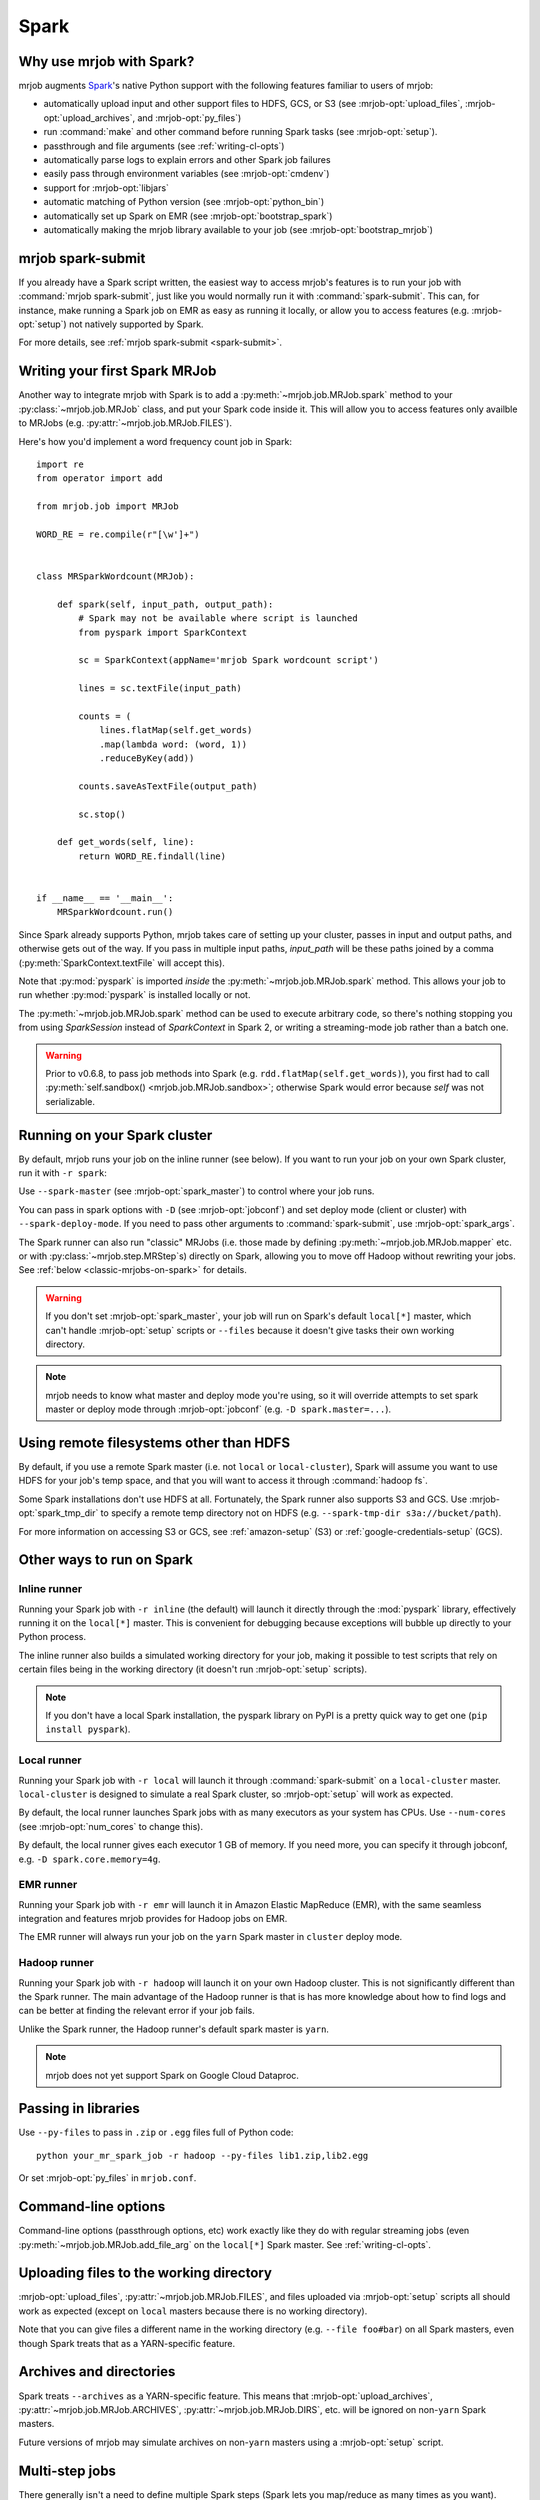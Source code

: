 =====
Spark
=====

.. _why-mrjob-with-spark:

Why use mrjob with Spark?
=========================

mrjob augments `Spark <http://spark.apache.org/>`__\'s native Python support
with the following features familiar to users of mrjob:

* automatically upload input and other support files to HDFS, GCS, or S3
  (see :mrjob-opt:`upload_files`, :mrjob-opt:`upload_archives`,
  and :mrjob-opt:`py_files`)
* run :command:`make` and other command before running Spark
  tasks (see :mrjob-opt:`setup`).
* passthrough and file arguments (see :ref:`writing-cl-opts`)
* automatically parse logs to explain errors and other Spark job failures
* easily pass through environment variables (see :mrjob-opt:`cmdenv`)
* support for :mrjob-opt:`libjars`
* automatic matching of Python version (see :mrjob-opt:`python_bin`)
* automatically set up Spark on EMR (see :mrjob-opt:`bootstrap_spark`)
* automatically making the mrjob library available to your job
  (see :mrjob-opt:`bootstrap_mrjob`)

mrjob spark-submit
==================

.. versionadded: 0.6.7

If you already have a Spark script written, the easiest way to access mrjob's
features is to run your job with :command:`mrjob spark-submit`, just like you
would normally run it with :command:`spark-submit`. This can, for instance,
make running a Spark job on EMR as easy as running it locally, or allow
you to access features (e.g. :mrjob-opt:`setup`) not natively supported by
Spark.

For more details, see :ref:`mrjob spark-submit <spark-submit>`.

Writing your first Spark MRJob
==============================

Another way to integrate mrjob with Spark is to add a
:py:meth:`~mrjob.job.MRJob.spark` method to your :py:class:`~mrjob.job.MRJob`
class, and put your Spark code inside it. This will allow you to access
features only availble to MRJobs (e.g. :py:attr:`~mrjob.job.MRJob.FILES`).

Here's how you'd implement a word frequency count job in Spark::

  import re
  from operator import add

  from mrjob.job import MRJob

  WORD_RE = re.compile(r"[\w']+")


  class MRSparkWordcount(MRJob):

      def spark(self, input_path, output_path):
          # Spark may not be available where script is launched
          from pyspark import SparkContext

          sc = SparkContext(appName='mrjob Spark wordcount script')

          lines = sc.textFile(input_path)

          counts = (
              lines.flatMap(self.get_words)
              .map(lambda word: (word, 1))
              .reduceByKey(add))

          counts.saveAsTextFile(output_path)

          sc.stop()

      def get_words(self, line):
          return WORD_RE.findall(line)


  if __name__ == '__main__':
      MRSparkWordcount.run()

Since Spark already supports Python, mrjob takes care of setting up your
cluster, passes in input and output paths, and otherwise gets out of the way.
If you pass in multiple input paths, *input_path* will be these paths joined
by a comma (:py:meth:`SparkContext.textFile` will accept this).

Note that :py:mod:`pyspark` is imported *inside* the
:py:meth:`~mrjob.job.MRJob.spark` method. This allows your job to run whether
:py:mod:`pyspark` is installed locally or not.

The :py:meth:`~mrjob.job.MRJob.spark` method can be used to execute arbitrary
code, so there's nothing stopping you from using *SparkSession* instead of
*SparkContext* in Spark 2, or writing a streaming-mode job rather than a
batch one.

.. warning::

   Prior to v0.6.8, to pass job methods into Spark
   (e.g. ``rdd.flatMap(self.get_words)``), you first had to call
   :py:meth:`self.sandbox() <mrjob.job.MRJob.sandbox>`; otherwise
   Spark would error because *self* was not serializable.

.. _running-on-your-spark-cluster:

Running on your Spark cluster
=============================

By default, mrjob runs your job on the inline runner (see below).
If you want to run your job on your own Spark cluster, run it with
``-r spark``:

.. code-block sh::

   python mr_spark_wordcount.py -r spark input.txt

Use ``--spark-master`` (see :mrjob-opt:`spark_master`) to control where your
job runs.

You can pass in spark options with ``-D`` (see :mrjob-opt:`jobconf`) and
set deploy mode (client or cluster) with ``--spark-deploy-mode``. If you need
to pass other arguments to :command:`spark-submit`, use
:mrjob-opt:`spark_args`.

The Spark runner can also run "classic" MRJobs (i.e. those made
by defining :py:meth:`~mrjob.job.MRJob.mapper` etc. or with
:py:class:`~mrjob.step.MRStep`\s) directly on Spark, allowing you to move
off Hadoop without rewriting your jobs. See
:ref:`below <classic-mrjobs-on-spark>` for details.

.. warning::

   If you don't set :mrjob-opt:`spark_master`, your job will run on Spark's
   default ``local[*]`` master, which can't handle :mrjob-opt:`setup` scripts
   or ``--files`` because it doesn't give tasks their own working directory.

.. note::

   mrjob needs to know what master and deploy mode you're using, so it will
   override attempts to set spark master or deploy mode through
   :mrjob-opt:`jobconf` (e.g. ``-D spark.master=...``).

Using remote filesystems other than HDFS
========================================

By default, if you use a remote Spark master (i.e. not ``local`` or
``local-cluster``), Spark will assume you want to use HDFS for your job's
temp space, and that you will want to access it through :command:`hadoop fs`.

Some Spark installations don't use HDFS at all. Fortunately, the Spark runner
also supports S3 and GCS. Use :mrjob-opt:`spark_tmp_dir` to specify a remote
temp directory not on HDFS (e.g. ``--spark-tmp-dir s3a://bucket/path``).

For more information on accessing S3 or GCS, see :ref:`amazon-setup` (S3)
or :ref:`google-credentials-setup` (GCS).

.. _other-ways-to-run-on-spark:

Other ways to run on Spark
==========================

Inline runner
-------------

Running your Spark job with ``-r inline`` (the default) will launch it
directly through the :mod:`pyspark` library, effectively running it on the
``local[*]`` master. This is convenient for debugging because exceptions will
bubble up directly to your Python process.

The inline runner also builds a simulated working directory for your job,
making it possible to test scripts that rely on certain files being in the
working directory (it doesn't run :mrjob-opt:`setup` scripts).

.. note::

   If you don't have a local Spark installation, the pyspark library
   on PyPI is a pretty quick way to get one (``pip install pyspark``).

Local runner
------------

Running your Spark job with ``-r local`` will launch it through
:command:`spark-submit` on a ``local-cluster`` master. ``local-cluster``
is designed to simulate a real Spark cluster, so :mrjob-opt:`setup`
will work as expected.

By default, the local runner launches Spark jobs with as many executors
as your system has CPUs. Use ``--num-cores`` (see :mrjob-opt:`num_cores`
to change this).

By default, the local runner gives each executor 1 GB of memory. If you need
more, you can specify it through jobconf, e.g. ``-D spark.core.memory=4g``.

EMR runner
----------

Running your Spark job with ``-r emr`` will launch it in Amazon Elastic
MapReduce (EMR), with the same seamless integration and features mrjob provides
for Hadoop jobs on EMR.

The EMR runner will always run your job on the ``yarn`` Spark master in
``cluster`` deploy mode.

Hadoop runner
-------------

Running your Spark job with ``-r hadoop`` will launch it on your own Hadoop
cluster. This is not significantly different than the Spark runner. The main
advantage of the Hadoop runner is that is has more knowledge about how to find
logs and can be better at finding the relevant error if your job fails.

Unlike the Spark runner, the Hadoop runner's default spark master is ``yarn``.

.. note::

   mrjob does not yet support Spark on Google Cloud Dataproc.

Passing in libraries
====================

Use ``--py-files`` to pass in ``.zip`` or ``.egg`` files full of Python code::

  python your_mr_spark_job -r hadoop --py-files lib1.zip,lib2.egg

Or set :mrjob-opt:`py_files` in ``mrjob.conf``.

Command-line options
====================

Command-line options (passthrough options, etc) work exactly like they
do with regular streaming jobs (even :py:meth:`~mrjob.job.MRJob.add_file_arg`
on the ``local[*]`` Spark master. See :ref:`writing-cl-opts`.

Uploading files to the working directory
========================================

:mrjob-opt:`upload_files`, :py:attr:`~mrjob.job.MRJob.FILES`, and files
uploaded via :mrjob-opt:`setup` scripts all should work as expected (except
on ``local`` masters because there is no working directory).

Note that you can give files a different name in the working directory
(e.g. ``--file foo#bar``) on all Spark masters, even though Spark treats
that as a YARN-specific feature.

Archives and directories
========================

Spark treats ``--archives`` as a YARN-specific feature. This means that
:mrjob-opt:`upload_archives`, :py:attr:`~mrjob.job.MRJob.ARCHIVES`,
:py:attr:`~mrjob.job.MRJob.DIRS`, etc. will be ignored on non-``yarn``
Spark masters.

Future versions of mrjob may simulate archives on non-``yarn`` masters
using a :mrjob-opt:`setup` script.

Multi-step jobs
===============

There generally isn't a need to define multiple Spark steps (Spark lets
you map/reduce as many times as you want). However, it may sometimes be useful
to pre- or post-process Spark data using a
:py:class:`streaming <mrjob.step.MRStep>` or
:py:class:`jar <mrjob.step.JarStep>` step.

This is accomplished by overriding your job's :py:meth:`~mrjob.job.MRJob.steps`
method and using the :py:class:`~mrjob.step.SparkStep` class::

  def steps():
      return [
          MRStep(mapper=self.preprocessing_mapper),
          SparkStep(spark=self.spark),
      ]

External Spark scripts
======================

mrjob can also be used to launch external (non-mrjob) Spark scripts using
the :py:class:`~mrjob.step.SparkScriptStep` class, which specifies the
path (or URI) of the script and its arguments.

As with :py:class:`~mrjob.step.JarStep`\s, you can interpolate input
and output paths using :py:data:`~mrjob.step.INPUT` and
:py:data:`~mrjob.step.OUTPUT` constants. For example, you could set your job's
:py:meth:`~mrjob.job.MRJob.steps` method up like this::

  def steps():
      return [
          SparkScriptStep(
             script=os.path.join(
                 os.path.dirname(__file__), 'my_spark_script.py'),
             args=[INPUT, '-o', OUTPUT, '--other-switch'],
          ),
      ]

Custom input and output formats
===============================

mrjob allows you to use input and output formats from custom JARs with Spark,
just like you can :ref:`with streaming jobs <input-and-output-formats>`.

First `download your JAR <https://github.com/empiricalresults/nicknack/releases/download/v1.0.0/nicknack-1.0.0.jar>`__
to the same directory as your job, and add it to your job class with the
:py:attr:`~mrjob.job.MRJob.LIBJARS` attribute::

  LIBJARS = ['nicknack-1.0.0.jar']

Then use Spark's own capabilities to reference your input or output format,
keeping in mind the data types they expect.

For example, nicknack's ``MultipleValueOutputFormat`` expects ``<Text,Text>``,
so if we wanted to integrate it with our wordcount example, we'd have to
convert the count to a string::

  def spark(self, input_path, output_path):
      from pyspark import SparkContext

      sc = SparkContext(appName='mrjob Spark wordcount script')

      lines = sc.textFile(input_path)

      counts = (
          lines.flatMap(self.get_words
          .map(lambda word: (word, 1))
          .reduceByKey(add))

      # MultipleValueOutputFormat expects Text, Text
      # w_c is (word, count)
      counts = counts.map(lambda w_c: (w_c[0], str(w_c[1])))

      counts.saveAsHadoopFile(output_path,
                              'nicknack.MultipleValueOutputFormat')

      sc.stop()

.. _classic-mrjobs-on-spark:

Running "classic" MRJobs on Spark
=================================

The Spark runner provides near-total support for running "classic"
:py:class:`~mrjob.job.MRJob`\s (the sort described in
:ref:`writing-your-first-job` and :ref:`writing-your-second-job`)
directly on any Spark installation, even
though these jobs were originally designed to run on Hadoop Streaming.
Support includes:

 * :py:meth:`*_init() <mrjob.job.MRJob.mapper_init>` and
   :py:meth:`*_final() <mrjob.job.MRJob.mapper_final>` methods
 * :py:attr:`~mrjob.job.MRJob.HADOOP_INPUT_FORMAT` and
   :py:attr:`~mrjob.job.MRJob.HADOOP_OUTPUT_FORMAT`
 * :py:attr:`~mrjob.job.MRJob.SORT_VALUES`
 * :ref:`passthrough arguments <writing-cl-opts>`
 * :py:meth:`~mrjob.job.MRJob.increment_counter`

Jobs will often run more quickly on Spark than Hadoop Streaming, so it's worth
trying even if you don't plan to move off Hadoop in the forseeable future.

Multiple steps are run as a single job
--------------------------------------

If you have a job with multiple consecutive :py:class:`~mrjob.step.MRStep`\s,
the Spark runner will run them all as a single Spark job. This is usually what
you want (more efficient), but it can make debugging slightly more
challenging (step failure exceptions
give a range of steps, no way to access intermediate data).

To force the Spark runner to run steps separately, you can initialize
each :py:class:`~mrjob.step.MRStep` with a different ``jobconf``
dictionary.

No support for subprocesses
---------------------------

Pre-filters (e.g. :py:meth:`~mrjob.job.MRJob.mapper_pre_filter`) and
command steps (e.g. :py:meth:`~mrjob.job.MRJob.reducer_cmd`) are not
supported because they require launching subprocesses.

It wouldn't be *impossible* to emulate this inside Spark, but then we'd
essentially be turning Spark *into* Hadoop Streaming. (If you have a use case
for this seemingly implausible feature, let us know
`through GitHub <https://github.com/Yelp/mrjob/issues>`_.)

Spark loves combiners
---------------------

Hadoop's "reduce" paradigm is a lot more heavyweight than Spark's; whereas a
Spark reducer just wants to know how to combine two values into one, a Hadoop
reducer expects to be able to see all the values for a given key, and to emit
zero or more key-value pairs.

In fact, Spark reducers are a lot more like Hadoop combiners. The Spark runner
knows how to translate something like::

  def combiner(self, key, values):
      yield key, sum(values)

into Spark's reduce paradigm--basically it'll pass your combiner two values
at a time, and hope it emits one. If your combiner does *not* behave like a
Spark reducer function (emitting multiple or zero values), the Spark runner
handles that gracefully as well.

Counter emulation is *almost* perfect
-------------------------------------

Counters (see :py:meth:`~mrjob.job.MRJob.increment_counter`) are a feature
specific to Hadoop. mrjob emulates them on Spark anyway. If you have a
multi-step job, mrjob will dutifully print out counters for each step and
make them available through :py:meth:`~mrjob.runner.MRJobRunner.counters`.

The only drawback is that while Hadoop has the ability to "take back" counters
produced by a failed task, there isn't a clean way to do this with Spark
accumulators. Therefore, the counters produced by the Spark runner's
Hadoop emulation may be overestimates.

Spark does not stream data
--------------------------

While Hadoop streaming (as its name implies) passes a stream of data to your
job, Spark instead operates on *partitions*, which are loaded into memory.

A reducer like this can't run out of memory on Hadoop streaming, no matter
how many values there are for *key*::

  def reducer(self, key, values):
      yield key, sum(values)

However, on Spark, simply storing the partition that contains these values
can cause Spark to run out of memory.

If this happens, you can let Spark use more memory
(``-D spark.executor.memory=10g``) or add a combiner to your job.

Compression emulation
---------------------

It's fairly common for people to request compressed output from Hadoop via
configuration properties, for example:

.. code-block:: sh

   python mr_your_job.py -D mapreduce.output.fileoutputformat.compress=true -D\
    mapreduce.output.fileoutputformat.compress.codec=org.apache.hadoop.io.compress.BZip2Codec ...

This works with ``-r spark`` too; the Spark runner knows how to recognize these
properties and pass the codec specified to Spark when it writes output.

Spark won't split .gz files either
----------------------------------

A common trick on Hadoop to ensure that segments of your data don't get split
between mappers is to gzip each segment (since .gz is not a seekable
compression format).

This works on Spark as well.

Controlling number of output files
----------------------------------

By default, Spark will write one output file per partition. This may give more
output files than you expect, since Hadoop and Spark are tuned differently.

The Spark runner knows how to emulate the Hadoop configuration property that
sets number of reducers on Hadoop (e.g. ``-D mapreduce.job.reduces=100``),
which will control the number of output files (assuming your last step has a
reducer).

However, this is a somewhat heavyweight solution; once Spark runs a step's
reducer, mrjob has to forbid Spark from re-partitioning until the end
of the step.

A lighter weight solution is ``--max-output-files``, allows you to limit
the number of output files by running ``coalesce()`` just before
writing output. Running your job with ``--max-output-files=100`` would ensure
it produces no more than 100 output files (but it could output less).

.. _mrjobs-on-spark-on-emr:

Running classic MRJobs on Spark on EMR
--------------------------------------

It's often faster to run classic MRJobs on Spark than Hadoop Streaming. It's
also convenient to be able to run on EMR rather than setting up your own
Spark cluster (or SSH'ing in).

Can you do both? Yes! Run the job with the Spark runner, but tell it
to use :command:`mrjob spark-submit` to launch Spark jobs on EMR.

It looks something like this:

.. code-block:: sh

   python mr_your_job.py -r spark \
     --spark-submit-bin 'mrjob spark-submit -r emr' \
     --spark-master yarn --spark-tmp-dir s3://your-bucket/tmp/ input1 input2

Note that because the Spark runner itself doesn't know the job is going to
run on EMR, you have to give it a couple of hints so that it knows
it's running on YARN (:command:`--spark-master`) and that it needs to
use S3 as its temp space (:command:`--spark-tmp-dir`).
